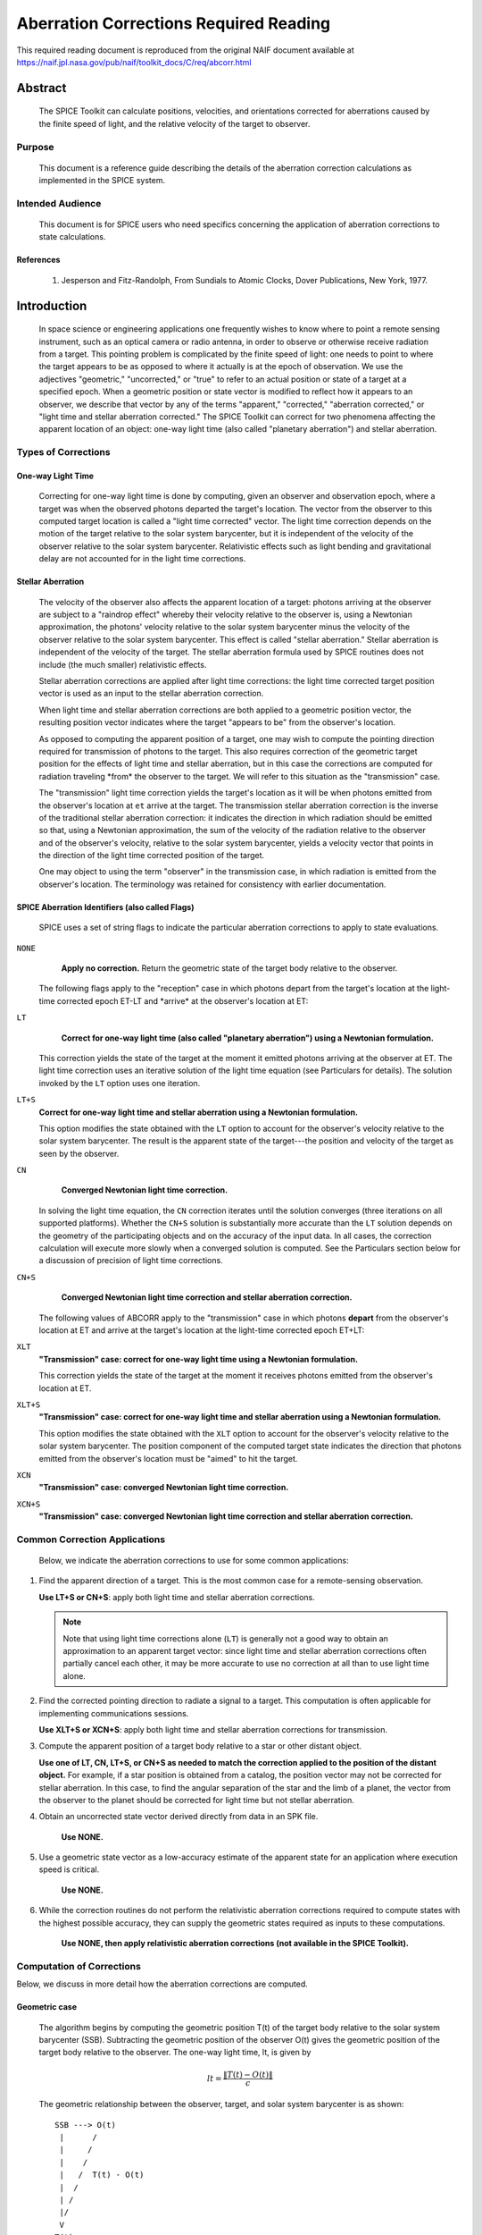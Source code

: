 ***************************************
Aberration Corrections Required Reading
***************************************

This required reading document is reproduced from the original NAIF
document available at `https://naif.jpl.nasa.gov/pub/naif/toolkit_docs/C/req/abcorr.html <https://naif.jpl.nasa.gov/pub/naif/toolkit_docs/C/req/abcorr.html>`_


Abstract
========

 | The SPICE Toolkit can calculate positions, velocities, and
   orientations corrected for aberrations caused by the finite speed
   of light, and the relative velocity of the target to observer.


Purpose
-------

 | This document is a reference guide describing the details of the
   aberration correction calculations as implemented in the SPICE
   system.


Intended Audience
-----------------

 | This document is for SPICE users who need specifics concerning the
   application of aberration corrections to state calculations.


References
^^^^^^^^^^

    #. Jesperson and Fitz-Randolph, From Sundials to Atomic Clocks, Dover Publications, New York, 1977.


Introduction
============

 | In space science or engineering applications one frequently wishes
   to know where to point a remote sensing instrument, such as an
   optical camera or radio antenna, in order to observe or otherwise
   receive radiation from a target. This pointing problem is
   complicated by the finite speed of light: one needs to point to
   where the target appears to be as opposed to where it actually is
   at the epoch of observation. We use the adjectives "geometric,"
   "uncorrected," or "true" to refer to an actual position or state of
   a target at a specified epoch. When a geometric position or state
   vector is modified to reflect how it appears to an observer, we
   describe that vector by any of the terms "apparent," "corrected,"
   "aberration corrected," or "light time and stellar aberration
   corrected." The SPICE Toolkit can correct for two phenomena
   affecting the apparent location of an object: one-way light time
   (also called "planetary aberration") and stellar aberration.


Types of Corrections
--------------------


One-way Light Time
^^^^^^^^^^^^^^^^^^

 | Correcting for one-way light time is done by computing, given an
   observer and observation epoch, where a target was when the
   observed photons departed the target's location. The vector from
   the observer to this computed target location is called a "light
   time corrected" vector. The light time correction depends on the
   motion of the target relative to the solar system barycenter, but
   it is independent of the velocity of the observer relative to the
   solar system barycenter. Relativistic effects such as light bending
   and gravitational delay are not accounted for in the light time
   corrections.


Stellar Aberration
^^^^^^^^^^^^^^^^^^

 | The velocity of the observer also affects the apparent location of
   a target: photons arriving at the observer are subject to a
   "raindrop effect" whereby their velocity relative to the observer
   is, using a Newtonian approximation, the photons' velocity relative
   to the solar system barycenter minus the velocity of the observer
   relative to the solar system barycenter. This effect is called
   "stellar aberration." Stellar aberration is independent of the
   velocity of the target. The stellar aberration formula used by
   SPICE routines does not include (the much smaller) relativistic
   effects.

 Stellar aberration corrections are applied after light time
 corrections: the light time corrected target position vector is used
 as an input to the stellar aberration correction.

 When light time and stellar aberration corrections are both applied
 to a geometric position vector, the resulting position vector
 indicates where the target "appears to be" from the observer's
 location.

 As opposed to computing the apparent position of a target, one may
 wish to compute the pointing direction required for transmission of
 photons to the target. This also requires correction of the geometric
 target position for the effects of light time and stellar aberration,
 but in this case the corrections are computed for radiation traveling
 \*from\* the observer to the target. We will refer to this situation
 as the "transmission" case.

 The "transmission" light time correction yields the target's location
 as it will be when photons emitted from the observer's location at
 ``et`` arrive at the target. The transmission stellar aberration
 correction is the inverse of the traditional stellar aberration
 correction: it indicates the direction in which radiation should be
 emitted so that, using a Newtonian approximation, the sum of the
 velocity of the radiation relative to the observer and of the
 observer's velocity, relative to the solar system barycenter, yields
 a velocity vector that points in the direction of the light time
 corrected position of the target.

 One may object to using the term "observer" in the transmission case,
 in which radiation is emitted from the observer's location. The
 terminology was retained for consistency with earlier documentation.


SPICE Aberration Identifiers (also called Flags)
^^^^^^^^^^^^^^^^^^^^^^^^^^^^^^^^^^^^^^^^^^^^^^^^

 | SPICE uses a set of string flags to indicate the particular
   aberration corrections to apply to state evaluations.


``NONE``
  **Apply no correction.** Return the geometric state of the target body relative to the observer.

 The following flags apply to the "reception" case in which photons
 depart from the target's location at the light-time corrected epoch
 ET-LT and \*arrive\* at the observer's location at ET:

``LT``
  **Correct for one-way light time (also called "planetary aberration") using a Newtonian formulation.**

 This correction yields the state of the target at the moment it emitted photons arriving at the observer at ET.
 The light time correction uses an iterative solution of the light
 time equation (see Particulars for details). The solution invoked by
 the ``LT`` option uses one iteration.

``LT+S``
  **Correct for one-way light time and stellar aberration using a Newtonian formulation.**

  This option modifies the state obtained with the ``LT`` option to account for the observer's velocity relative to the solar system barycenter. The result is the apparent state of the target---the position and velocity of the target as seen by the observer.

``CN``
  **Converged Newtonian light time correction.**

 In solving the light time equation, the ``CN`` correction iterates until the
 solution converges (three iterations on all supported platforms).
 Whether the ``CN+S`` solution is substantially more accurate than the
 ``LT`` solution depends on the geometry of the participating objects
 and on the accuracy of the input data. In all cases, the correction
 calculation will execute more slowly when a converged solution is
 computed. See the Particulars section below for a discussion of
 precision of light time corrections.

``CN+S``
  **Converged Newtonian light time correction and stellar aberration correction.**

 The following values of ABCORR apply to the "transmission" case in
 which photons **depart** from the observer's location at ET and
 arrive at the target's location at the light-time corrected epoch
 ET+LT:

``XLT``
  **"Transmission" case: correct for one-way light time using a Newtonian formulation.**

  This correction yields the state of the
  target at the moment it receives photons emitted from the
  observer's location at ET.

``XLT+S``
  **"Transmission" case: correct for one-way light time and stellar aberration using a Newtonian formulation.**

  This option modifies the state obtained with the ``XLT`` option to account for
  the observer's velocity relative to the solar system barycenter.
  The position component of the computed target state indicates the
  direction that photons emitted from the observer's location must be
  "aimed" to hit the target.

``XCN``
  **"Transmission" case: converged Newtonian light time correction.**

``XCN+S``
  **"Transmission" case: converged Newtonian light time correction and stellar aberration correction.**


Common Correction Applications
------------------------------

 | Below, we indicate the aberration corrections to use for some
   common applications:

#.  Find the apparent direction of a target. This is the most common case for a remote-sensing observation.

    **Use LT+S or CN+S**: apply both light time and stellar aberration corrections.

    .. note::

        Note that using light time corrections alone (``LT``) is
        generally not a good way to obtain an approximation to an apparent
        target vector: since light time and stellar aberration corrections
        often partially cancel each other, it may be more accurate to use
        no correction at all than to use light time alone.

#.  Find the corrected pointing direction to radiate a signal to a target. This computation is often applicable for implementing communications sessions.

    **Use XLT+S or XCN+S**: apply both light time and stellar  aberration corrections for transmission.

#.  Compute the apparent position of a target body relative to a star or other distant object.

    **Use one of LT, CN, LT+S, or CN+S as needed to match the correction applied to the position of the distant object.**
    For example, if a star position is obtained from a catalog, the
    position vector may not be corrected for stellar aberration. In
    this case, to find the angular separation of the star and the limb
    of a planet, the vector from the observer to the planet should be
    corrected for light time but not stellar aberration.

#. Obtain an uncorrected state vector derived directly from data in an SPK file.

    **Use NONE.**

#. Use a geometric state vector as a low-accuracy estimate of the apparent state for an application where execution speed is critical.

    **Use NONE.**

#. While the correction routines do not perform the relativistic aberration corrections required to compute states with the highest possible accuracy, they can supply the geometric states required as inputs to these computations.

    **Use NONE, then apply relativistic aberration corrections (not available in the SPICE Toolkit).**


Computation of Corrections
--------------------------

Below, we discuss in more detail how the aberration corrections are computed.

Geometric case
^^^^^^^^^^^^^^
 | The algorithm begins by computing the geometric position T(t) of
   the target body relative to the solar system barycenter (SSB).
   Subtracting the geometric position of the observer O(t) gives the
   geometric position of the target body relative to the observer. The
   one-way light time, lt, is given by

 .. math::
    lt = \frac{\lVert T(t) - O(t) \rVert}{c}

 | The geometric relationship between the observer, target, and solar system barycenter is as shown:
 ::

             SSB ---> O(t)
              |      /
              |     /
              |    /
              |   /  T(t) - O(t)
              |  /
              | /
              |/
              V
             T(t)



 | The returned state consists of the position vector

 .. math::
    T(t) - O(t)

 | and a velocity obtained by taking the difference of the corresponding
  velocities. In the geometric case, the returned velocity is actually
  the time derivative of the position.

Reception case
^^^^^^^^^^^^^^
 z When any of the options ``LT``, ``CN``, ``LT+S``, ``CN+S`` is selected for
  ``abcorr``, the algorithm computes the position of the target body
  at epoch et-lt, where ``lt`` is the one-way light time. Let T(t) and
  O(t) represent the positions of the target and observer relative to
  the solar system barycenter at time t; then ``lt`` is the solution
  of the light-time equation

 .. math:: lt = \frac{\lVert T(t-lt) - O(t) \rVert}{c} (1)

 | The ratio

 .. math:: \frac{\lVert T(t) - O(t) \rVert}{c} (2)

 is used as a first approximation to ``lt``; inserting (2) into the
 right hand side of the light-time equation (1) yields the
 "one-iteration" estimate of the one-way light time (``LT``). Repeating
 the process until the estimates of ``lt`` converge yields the
 "converged Newtonian" light time estimate (``CN``). This methodology
 performs a contraction mapping.
 Subtracting the geometric position of the observer O(t) gives the
 position of the target body relative to the observer: T(t-lt) - O(t).::

             SSB ---> O(t)
              | \     |
              |  \    |
              |   \   | T(t-lt) - O(t)
              |    \  |
              |     \ |
              |      \|
              V       V
             T(t)  T(t-lt)

 Note, in general, the vectors defined by T(t), O(t), T(t-lt) - O(t),
 and T(t-lt) are not coplanar.
 The position component of the light time corrected state is the
 vector

 .. math::
    T(t-lt) - O(t)

 The velocity component of the light time corrected state is the difference

 .. math::
    \frac{d(T(t - lt) - O(t))}{dt} = T_{\text{vel}}(t - lt) \cdot \left(1 - \frac{d(lt)}{dt}\right) - O_{\text{vel}}(t)

 where T_vel and O_vel are, respectively, the velocities of the target
 and observer relative to the solar system barycenter at the epochs
 et-lt and ``et``.
 If correction for stellar aberration is requested, the target
 position is rotated toward the solar system barycenter- relative
 velocity vector of the observer. The rotation is computed as follows:

 Let r be the light time corrected vector from the observer to the
 object, and v be the velocity of the observer with respect to the
 solar system barycenter. Let w be the angle between them. The
 aberration angle phi is given by

 .. math::
   sin(phi) = \frac{v sin(w)}{c}

 Let h be the vector given by the cross product

 .. math::
     h = r X v

 Rotate r by phi radians about h to obtain the apparent position of
 the object.
 When stellar aberration corrections are used, the rate of change of
 the stellar aberration correction is accounted for in the computation
 of the output velocity.


Transmission case
^^^^^^^^^^^^^^^^^
 | When any of the options ``XLT``, ``XCN``, ``XLT+S``, ``XCN+S`` is selected,
   the algorithm computes the position of the target body T at epoch
   et+lt, where ``lt`` is the one-way light time. ``lt`` is the solution
   of the light-time equation

 .. math::
   lt = \frac{\lVert T(t+lt) - O(t) \rVert}{c} (3)

 Subtracting the geometric position of the observer, O(t), gives the
 position of the target body relative to the observer: T(t+lt) - O(t).::

                      O(t) <--- SSB
                         |     / |
                         |    /  |
          T(t+lt) - O(t) |   /   |
                         |  /    |
                         | /     |
                         |/      |
                         V       V
                     T(t+lt)  T(t)

 Note, in general, the vectors defined by T(t), O(t), T(t+lt) - O(t),
 and T(t+lt) are not coplanar.
 The position component of the light-time corrected state is the
 vector

 .. math::
    T(t+lt) - O(t)

 The velocity component of the light-time corrected state consists of
 the difference

 .. math::
    \frac{d(T(t + lt) - O(t))}{dt} = T_{\text{vel}}(t + lt) \cdot \left(1 + \frac{d(lt)}{dt}\right) - O_{\text{vel}}(t)

 where T_vel and O_vel are, respectively, the velocities of the target
 and observer relative to the solar system barycenter at the epochs
 ``et+lt`` and ``et``.
 If correction for stellar aberration is requested, the target
 position is rotated away from the solar system barycenter-relative
 velocity vector of the observer. The rotation is computed as in the
 reception case, but the sign of the rotation angle is negated.


Precision of light time corrections
-----------------------------------

 | Let:

 .. math::
    \text{beta} =  \frac{V}{C}

 where V is the velocity of the target relative to an inertial frame
 and C is the speed of light.


Corrections using one iteration of the light time
^^^^^^^^^^^^^^^^^^^^^^^^^^^^^^^^^^^^^^^^^^^^^^^^^^^^^

 | When the requested aberration correction is ``LT``, ``LT+S``, ``XLT``, or
   ``XLT+S``, only one iteration is performed in the algorithm used to
   compute lt.

 | The relative error in this computation

 .. math::
    \frac{\lVert \text{lt_actual} - \text{lt_computed} \rVert}{\text{lt_actual}}

 | is at most

 .. math::
    \frac{beta^2}{1 - beta}

 | which is well approximated by beta**2 for beta << 1 since

.. math::
  \frac{beta^2}{ -x} \approx 1 + x + x^2 + x^3 + x^4 + x^5 + O(x^6)  (4)

| about x = 0. So with x = beta

.. math::
  \frac{beta^2}{1 - beta} \approx beta^2 + beta^3 + beta^4 + O(beta^5)

For nearly all objects in the solar system V is less than 60 km/sec.
The value of C is ~300000 km/sec. Thus the one-iteration solution for
``lt`` has a potential relative error of not more than 4e-8. This is a
potential light time error of approximately 2e-5 seconds per
astronomical unit of distance separating the observer and target.
Given the bound on V cited above:
As long as the observer and target are separated by less than 50
astronomical units, the error in the light time returned using the
one-iteration light time corrections is less than 1 millisecond.

The magnitude of the corresponding position error, given the above
assumptions, may be as large as beta**2 \* the distance between the
observer and the uncorrected target position: 300 km or equivalently
6 km/AU.

In practice, the difference between positions obtained using
one-iteration and converged light time is usually much smaller than
the value computed above and can be insignificant. For example, for
the spacecraft Mars Reconnaissance Orbiter and Mars Express, the
position error for the one-iteration light time correction, applied
to the spacecraft-to-Mars center vector, is at the 1 cm level.

Comparison of results obtained using the one-iteration and converged
light time solutions is recommended when adequacy of the
one-iteration solution is in doubt.


Converged corrections
^^^^^^^^^^^^^^^^^^^^^
 | When the requested aberration correction is ``CN``, ``CN+S``, ``XCN``, or
   ``XCN+S``, as many iterations as are required for convergence are
   performed in the computation of LT. Usually the solution is found
   after three iterations.

 The relative error present in this case is at most

  .. math::
    \frac{beta^4}{1 - beta}

 which is well approximated by beta**4 for beta << 1 since using (4)
 with x = beta as before

 .. math::
  \frac{beta^4}{1 - beta} \approx beta^4 + beta^5 + beta^6 + O(beta^7)

 The precision of this computation (ignoring round-off error) is
 better than 4e-11 seconds for any pair of objects less than 50 AU
 apart, and having speed relative to the solar system barycenter less
 than 60 km/s ( beta = 2.001e-4, beta**4 = 1.604e-15).
 The magnitude of the corresponding position error, given the above
 assumptions, may be as large as beta**4 \* the distance between the
 observer and the uncorrected target position: 1.2 cm at 50 AU or
 equivalently 0.24 mm/AU.

 However, to very accurately model the light time between target and
 observer one must take into account effects due to general
 relativity. These may be as high as a few hundredths of a millisecond
 for some objects.


Corrections in Non-inertial Frames
^^^^^^^^^^^^^^^^^^^^^^^^^^^^^^^^^^^^

 |
 | When applying corrections in a non inertial reference frame, the
   epoch at which to evaluate frame orientation is adjusted by the
   one-way light time, ``lt``, between the observer and the frame's
   center. The orientation of the frame is evaluated at the time of
   interest - lt, the time of interest + lt, or the time of interest
   depending on whether the requested aberration correction is,
   respectively, for received radiation, transmitted radiation, or is
   omitted. ``lt`` is computed using the method indicated by the
   aberration correction flag.


Relativistic Corrections
------------------------


 | SPICE aberration correction routines do not attempt to perform
   either general or special relativistic corrections in computing the
   various aberration corrections. For many applications relativistic
   corrections are not worth the expense of added computation cycles.
   If your application requires these additional corrections we
   suggest you consult the astronomical almanac (page B36) for a
   discussion of how to carry out these corrections.




